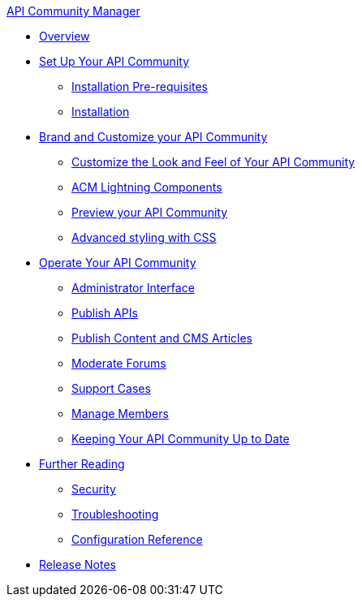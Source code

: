 .xref:index.adoc[API Community Manager]
* xref:index.adoc[Overview]
* xref:setup.adoc[Set Up Your API Community]
 ** xref:before-installation.adoc[Installation Pre-requisites]
 ** xref:installation.adoc[Installation]
* xref:brand-intro.adoc[Brand and Customize your API Community]
 ** xref:branding-and-customization.adoc[Customize the Look and Feel of Your API Community]
 ** xref:acm-lightning-components.adoc[ACM Lightning Components]
 ** xref:preview-community.adoc[Preview your API Community]
 ** xref:css-styling.adoc[Advanced styling with CSS]
* xref:operate.adoc[Operate Your API Community]
 ** xref:admin-interface.adoc[Administrator Interface]
 ** xref:publish-apis.adoc[Publish APIs]
 ** xref:publish-content.adoc[Publish Content and CMS Articles]
 ** xref:moderate-forums.adoc[Moderate Forums]
 ** xref:support.adoc[Support Cases]
 ** xref:manage-users.adoc[Manage Members]
 ** xref:updating.adoc[Keeping Your API Community Up to Date]
* xref:further-reading.adoc[Further Reading]
 ** xref:security.adoc[Security]
 ** xref:troubleshooting.adoc[Troubleshooting]
 ** xref:reference.adoc[Configuration Reference]
* xref:release-notes.adoc[Release Notes]
